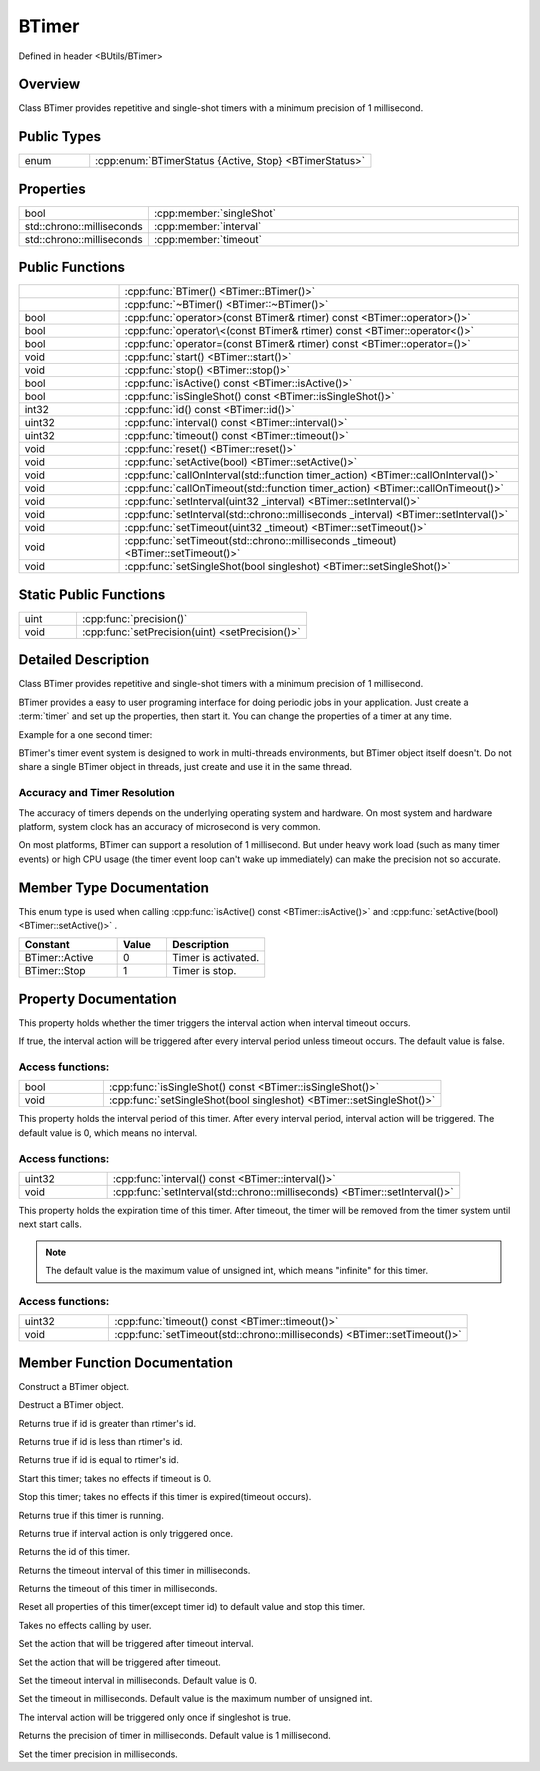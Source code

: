 .. -*- coding: utf-8 -*-

.. _btimer_rst:

=============
BTimer
=============

Defined in header <BUtils/BTimer>

Overview
========

Class BTimer provides repetitive and single-shot timers with a minimum precision of 1 millisecond.

Public Types
=============

.. list-table::
    :widths: 1 4
    :align: left

    * - enum
      - :cpp:enum:`BTimerStatus {Active, Stop} <BTimerStatus>`

Properties
===========

.. list-table::
    :widths: 1 4
    :align: left

    * - bool
      - :cpp:member:`singleShot`

    * - std::chrono::milliseconds
      - :cpp:member:`interval`

    * - std::chrono::milliseconds
      - :cpp:member:`timeout`

Public Functions
=================

.. list-table::
    :widths: 1 4
    :align: left

    * -
      - :cpp:func:`BTimer() <BTimer::BTimer()>`

    * -
      - :cpp:func:`~BTimer() <BTimer::~BTimer()>`

    * - bool
      - :cpp:func:`operator>(const BTimer& rtimer) const <BTimer::operator>()>`

    * - bool
      - :cpp:func:`operator\<(const BTimer& rtimer) const <BTimer::operator<()>`

    * - bool
      - :cpp:func:`operator=(const BTimer& rtimer) const <BTimer::operator=()>`

    * - void
      - :cpp:func:`start() <BTimer::start()>`

    * - void
      - :cpp:func:`stop() <BTimer::stop()>`

    * - bool
      - :cpp:func:`isActive() const <BTimer::isActive()>`

    * - bool
      - :cpp:func:`isSingleShot() const <BTimer::isSingleShot()>`

    * - int32
      - :cpp:func:`id() const <BTimer::id()>`

    * - uint32
      - :cpp:func:`interval() const <BTimer::interval()>`

    * - uint32
      - :cpp:func:`timeout() const <BTimer::timeout()>`

    * - void
      - :cpp:func:`reset() <BTimer::reset()>`

    * - void
      - :cpp:func:`setActive(bool) <BTimer::setActive()>`

    * - void
      - :cpp:func:`callOnInterval(std::function timer_action) <BTimer::callOnInterval()>`

    * - void
      - :cpp:func:`callOnTimeout(std::function timer_action) <BTimer::callOnTimeout()>`

    * - void
      - :cpp:func:`setInterval(uint32 _interval) <BTimer::setInterval()>`

    * - void
      - :cpp:func:`setInterval(std::chrono::milliseconds _interval) <BTimer::setInterval()>`

    * - void
      - :cpp:func:`setTimeout(uint32 _timeout) <BTimer::setTimeout()>`

    * - void
      - :cpp:func:`setTimeout(std::chrono::milliseconds _timeout) <BTimer::setTimeout()>`

    * - void
      - :cpp:func:`setSingleShot(bool singleshot) <BTimer::setSingleShot()>`

Static Public Functions
========================

.. list-table::
    :widths: 1 4
    :align: left

    * - uint
      - :cpp:func:`precision()`

    * - void
      - :cpp:func:`setPrecision(uint) <setPrecision()>`

Detailed Description
=====================

Class BTimer provides repetitive and single-shot timers with a minimum precision of 1 millisecond.

BTimer provides a easy to user programing interface for doing periodic jobs in your application.
Just create a :term:`timer` and set up the properties, then start it.
You can change the properties of a timer at any time.

Example for a one second timer:

.. code-block:: cpp
    :linenos:

    #include <BUtils/BTimer>
    #include <unistd.h>
    #include <iostream>

    void timerAction() {
        std::cout << "I'm timer action." << std::endl;
    }

    int main() {
        BUtils::BTimer timer;
        timer.callOnTimeout(timerAction);
        timer.setTimeout(1000);
        timer.start();
        // If timer object is destroyed, the timer event do not exist as well.
        // Sleep to make the timeout event occur.
        sleep(2);
    }

BTimer's timer event system is designed to work in multi-threads environments, but BTimer object itself doesn't.
Do not share a single BTimer object in threads, just create and use it in the same thread.

------------------------------
Accuracy and Timer Resolution
------------------------------

The accuracy of timers depends on the underlying operating system and hardware. On most system and hardware platform,
system clock has an accuracy of microsecond is very common.

On most platforms, BTimer can support a resolution of 1 millisecond. But under heavy work load (such as many timer events)
or high CPU usage (the timer event loop can't wake up immediately) can make the precision not so accurate.

Member Type Documentation
==========================

.. cpp:enum:: BTimerStatus

This enum type is used when calling :cpp:func:`isActive() const <BTimer::isActive()>` and :cpp:func:`setActive(bool) <BTimer::setActive()>` .

.. list-table::
    :widths: 4 2 4
    :align: left
    :header-rows: 1

    * - Constant
      - Value
      - Description

    * - BTimer::Active
      - 0
      - Timer is activated.

    * - BTimer::Stop
      - 1
      - Timer is stop.

Property Documentation
=======================

.. cpp:member:: bool singleShot

This property holds whether the timer triggers the interval action when interval timeout occurs.

If true, the interval action will be triggered after every interval period unless timeout occurs. The default value is false.

-------------------
Access functions:
-------------------

.. list-table::
    :widths: 1 4
    :align: left

    * - bool
      - :cpp:func:`isSingleShot() const <BTimer::isSingleShot()>`

    * - void
      - :cpp:func:`setSingleShot(bool singleshot) <BTimer::setSingleShot()>`


.. cpp:member:: std::chrono::milliseconds interval

This property holds the interval period of this timer. After every interval period, interval action will be triggered.
The default value is 0, which means no interval.

-------------------
Access functions:
-------------------

.. list-table::
    :widths: 1 4
    :align: left

    * - uint32
      - :cpp:func:`interval() const <BTimer::interval()>`

    * - void
      - :cpp:func:`setInterval(std::chrono::milliseconds) <BTimer::setInterval()>`


.. cpp:member:: std::chrono::milliseconds timeout

This property holds the expiration time of this timer. After timeout, the timer will be removed from the timer system
until next start calls.

.. Note::
    The default value is the maximum value of unsigned int, which means "infinite" for this timer.

-------------------
Access functions:
-------------------

.. list-table::
    :widths: 1 4
    :align: left

    * - uint32
      - :cpp:func:`timeout() const <BTimer::timeout()>`

    * - void
      - :cpp:func:`setTimeout(std::chrono::milliseconds) <BTimer::setTimeout()>`


Member Function Documentation
===============================

.. cpp:function:: explicit BTimer::BTimer() noexcept

Construct a BTimer object.

.. cpp:function:: BTimer::~BTimer()

Destruct a BTimer object.

.. cpp:function:: bool BTimer::operator>(const BTimer& rtimer) const

Returns true if id is greater than rtimer's id.

.. cpp:function:: bool BTimer::operator<(const BTimer& rtimer) const

Returns true if id is less than rtimer's id.

.. cpp:function:: bool BTimer::operator==(const BTimer& rtimer) const

Returns true if id is equal to rtimer's id.

.. cpp:function:: void BTimer::start()

Start this timer; takes no effects if timeout is 0.

.. cpp:function:: void BTimer::stop()

Stop this timer; takes no effects if this timer is expired(timeout occurs).

.. cpp:function:: bool BTimer::isActive() const

Returns true if this timer is running.

.. cpp:function:: bool BTimer::isSingleShot() const

Returns true if interval action is only triggered once.

.. cpp:function:: int32 BTimer::id() const

Returns the id of this timer.

.. cpp:function:: uint32 BTimer::interval() const

Returns the timeout interval of this timer in milliseconds.

.. cpp:function:: uint32 BTimer::timeout() const

Returns the timeout of this timer in milliseconds.

.. cpp:function:: void BTimer::reset()

Reset all properties of this timer(except timer id) to default value and stop this timer.

.. cpp:function:: void BTimer::setActive(bool _active)

Takes no effects calling by user.

.. cpp:function:: void BTimer::callOnInterval(std::function<void()> timer_action)

Set the action that will be triggered after timeout interval.

.. cpp:function:: void BTimer::callOnTimeout(std::function<void()> timer_action)

Set the action that will be triggered after timeout.

.. cpp:function:: void BTimer::setInterval(uint32 _interval)
.. cpp:function:: void BTimer::setInterval(std::chrono::milliseconds _interval)

Set the timeout interval in milliseconds. Default value is 0.

.. cpp:function:: void BTimer::setTimeout(uint32 _timeout)
.. cpp:function:: void BTimer::setTimeout(std::chrono::milliseconds _timeout)

Set the timeout in milliseconds. Default value is the maximum number of unsigned int.

.. cpp:function:: void BTimer::setSingleShot(bool singleshot)

The interval action will be triggered only once if singleshot is true.

.. cpp:function:: static uint BTimer::precision()

Returns the precision of timer in milliseconds. Default value is 1 millisecond.

.. cpp:function:: static void BTimer::setPrecision(uint)

Set the timer precision in milliseconds.